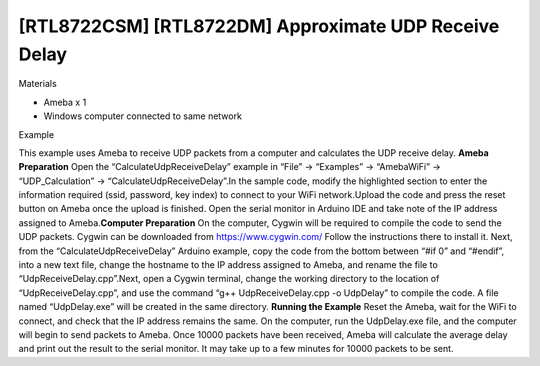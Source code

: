 [RTL8722CSM] [RTL8722DM] Approximate UDP Receive Delay
==========================================================
Materials

-  Ameba x 1

-  Windows computer connected to same network

Example

This example uses Ameba to receive UDP packets from a computer and
calculates the UDP receive delay. **Ameba Preparation** Open the
“CalculateUdpReceiveDelay” example in “File” -> “Examples” ->
“AmebaWiFi” -> “UDP_Calculation” -> “CalculateUdpReceiveDelay”.\ |1|\ In
the sample code, modify the highlighted section to enter the information
required (ssid, password, key index) to connect to your WiFi
network.\ |image1|\ Upload the code and press the reset button on Ameba
once the upload is finished. Open the serial monitor in Arduino IDE and
take note of the IP address assigned to Ameba.\ |image2|\ **Computer
Preparation** On the computer, Cygwin will be required to compile the
code to send the UDP packets. Cygwin can be downloaded
from https://www.cygwin.com/ Follow the instructions there to install
it. Next, from the “CalculateUdpReceiveDelay” Arduino example, copy the
code from the bottom between “#if 0” and “#endif”, into a new text file,
change the hostname to the IP address assigned to Ameba, and rename the
file to “UdpReceiveDelay.cpp”.\ |image3|\ Next, open a Cygwin terminal,
change the working directory to the location of “UdpReceiveDelay.cpp”,
and use the command “g++ UdpReceiveDelay.cpp -o UdpDelay” to compile the
code. A file named “UdpDelay.exe” will be created in the same
directory. **Running the Example** Reset the Ameba, wait for the WiFi to
connect, and check that the IP address remains the same. On the
computer, run the UdpDelay.exe file, and the computer will begin to send
packets to Ameba. Once 10000 packets have been received, Ameba will
calculate the average delay and print out the result to the serial
monitor. It may take up to a few minutes for 10000 packets to be
sent.\ |image4|

.. |1| image:: /ambd_arduino/media/[RTL8722CSM]_[RTL8722DM]_Approximate_UDP_Receive_Delay/image1.png
   :width: 852
   :height: 1006
   :scale: 50 %
.. |image1| image:: /ambd_arduino/media/[RTL8722CSM]_[RTL8722DM]_Approximate_UDP_Receive_Delay/image2.png
   :width: 721
   :height: 864
   :scale: 50 %
.. |image2| image:: /ambd_arduino/media/[RTL8722CSM]_[RTL8722DM]_Approximate_UDP_Receive_Delay/image3.png
   :width: 704
   :height: 442
   :scale: 50 %
.. |image3| image:: /ambd_arduino/media/[RTL8722CSM]_[RTL8722DM]_Approximate_UDP_Receive_Delay/image4.png
   :width: 695
   :height: 661
   :scale: 50 %
.. |image4| image:: /ambd_arduino/media/[RTL8722CSM]_[RTL8722DM]_Approximate_UDP_Receive_Delay/image5.png
   :width: 704
   :height: 335
   :scale: 50 %
